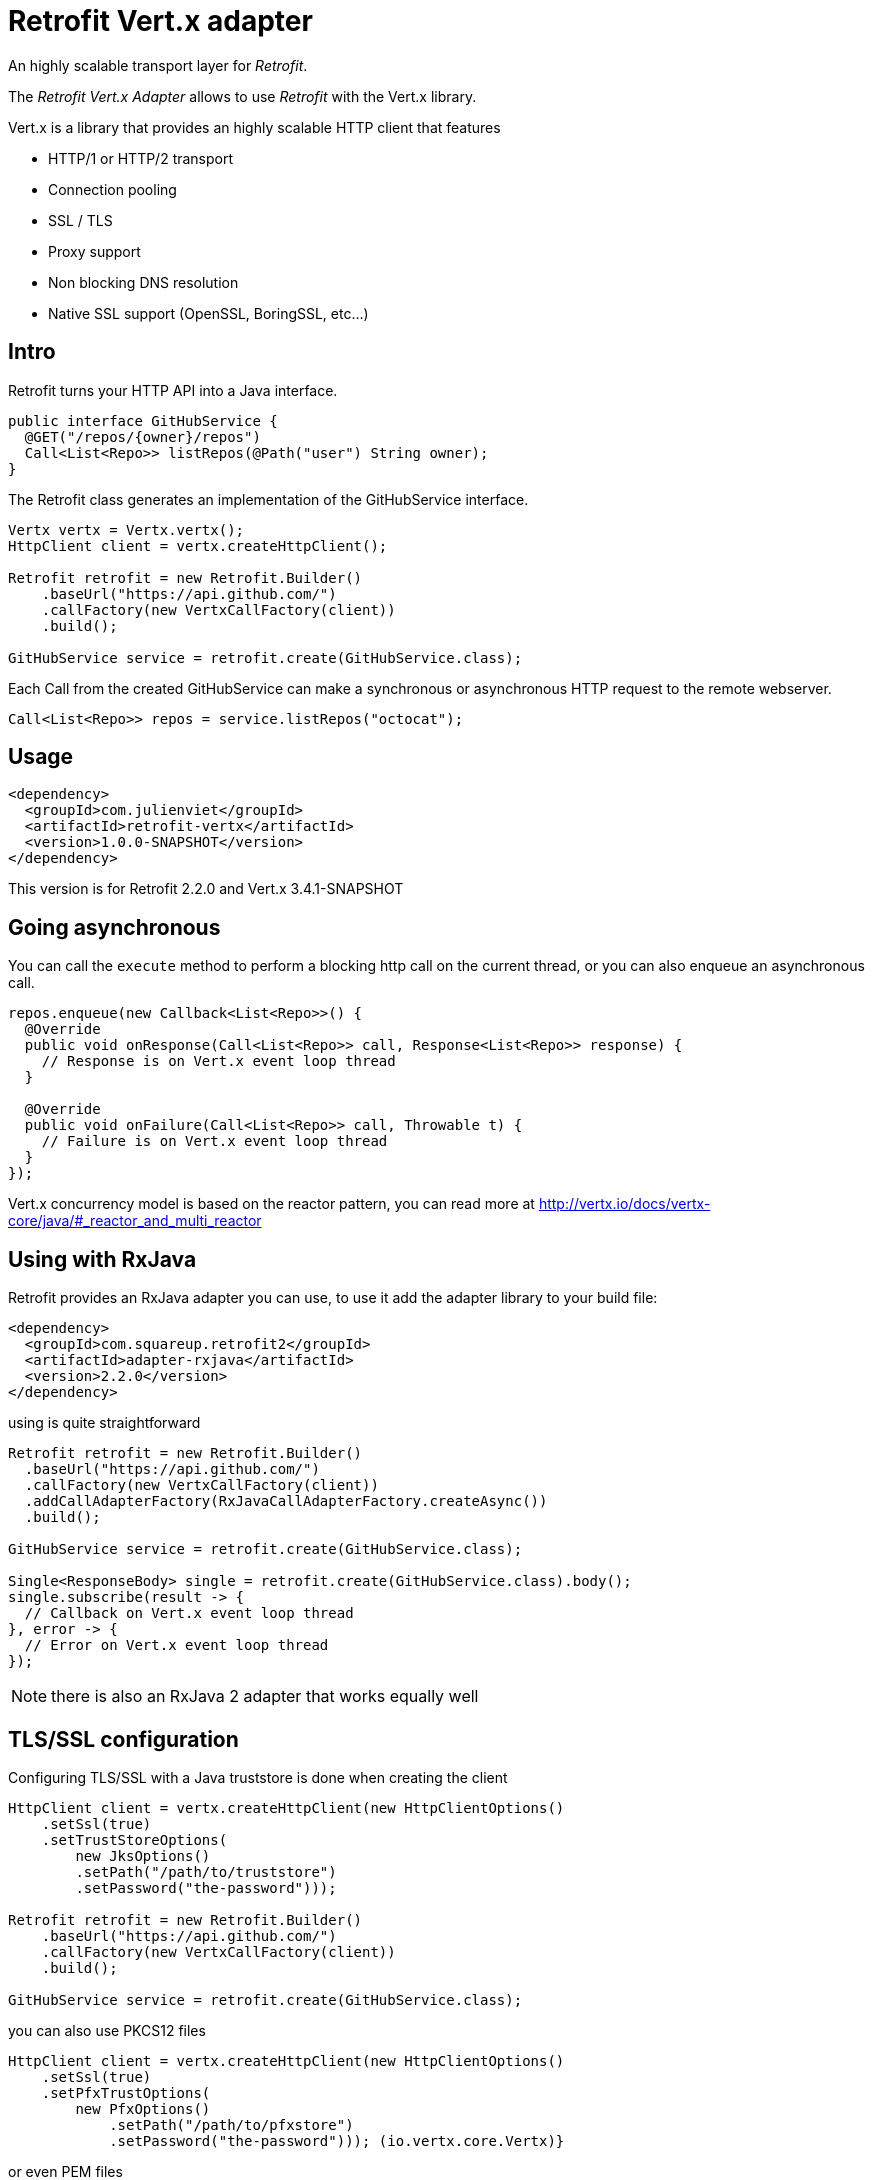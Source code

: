 = Retrofit Vert.x adapter

An highly scalable transport layer for _Retrofit_.

The _Retrofit Vert.x Adapter_ allows to use _Retrofit_ with the Vert.x library.

Vert.x is a library that provides an highly scalable HTTP client that features

- HTTP/1 or HTTP/2 transport
- Connection pooling
- SSL / TLS
- Proxy support
- Non blocking DNS resolution
- Native SSL support (OpenSSL, BoringSSL, etc...)

== Intro

Retrofit turns your HTTP API into a Java interface.

[source,java]
----
public interface GitHubService {
  @GET("/repos/{owner}/repos")
  Call<List<Repo>> listRepos(@Path("user") String owner);
}
----

The Retrofit class generates an implementation of the GitHubService interface.

[source,java]
----
Vertx vertx = Vertx.vertx();
HttpClient client = vertx.createHttpClient();

Retrofit retrofit = new Retrofit.Builder()
    .baseUrl("https://api.github.com/")
    .callFactory(new VertxCallFactory(client))
    .build();

GitHubService service = retrofit.create(GitHubService.class);
----

Each Call from the created GitHubService can make a synchronous or asynchronous HTTP request to the remote webserver.

[source,java]
----
Call<List<Repo>> repos = service.listRepos("octocat");
----

== Usage

[source,xml]
----
<dependency>
  <groupId>com.julienviet</groupId>
  <artifactId>retrofit-vertx</artifactId>
  <version>1.0.0-SNAPSHOT</version>
</dependency>
----

This version is for Retrofit 2.2.0 and Vert.x 3.4.1-SNAPSHOT

== Going asynchronous

You can call the `execute` method to perform a blocking http call on the current thread, or you can also enqueue
an asynchronous call.

[source,java]
----
repos.enqueue(new Callback<List<Repo>>() {
  @Override
  public void onResponse(Call<List<Repo>> call, Response<List<Repo>> response) {
    // Response is on Vert.x event loop thread
  }

  @Override
  public void onFailure(Call<List<Repo>> call, Throwable t) {
    // Failure is on Vert.x event loop thread
  }
});
----

Vert.x concurrency model is based on the reactor pattern, you can read more at http://vertx.io/docs/vertx-core/java/#_reactor_and_multi_reactor

== Using with RxJava

Retrofit provides an RxJava adapter you can use, to use it add the adapter library to your build file:

[source,xml]
----
<dependency>
  <groupId>com.squareup.retrofit2</groupId>
  <artifactId>adapter-rxjava</artifactId>
  <version>2.2.0</version>
</dependency>
----

using is quite straightforward

[source,java]
----
Retrofit retrofit = new Retrofit.Builder()
  .baseUrl("https://api.github.com/")
  .callFactory(new VertxCallFactory(client))
  .addCallAdapterFactory(RxJavaCallAdapterFactory.createAsync())
  .build();

GitHubService service = retrofit.create(GitHubService.class);

Single<ResponseBody> single = retrofit.create(GitHubService.class).body();
single.subscribe(result -> {
  // Callback on Vert.x event loop thread
}, error -> {
  // Error on Vert.x event loop thread
});
----

NOTE: there is also an RxJava 2 adapter that works equally well

== TLS/SSL configuration

Configuring TLS/SSL with a Java truststore is done when creating the client

[source,java]
----
HttpClient client = vertx.createHttpClient(new HttpClientOptions()
    .setSsl(true)
    .setTrustStoreOptions(
        new JksOptions()
        .setPath("/path/to/truststore")
        .setPassword("the-password")));

Retrofit retrofit = new Retrofit.Builder()
    .baseUrl("https://api.github.com/")
    .callFactory(new VertxCallFactory(client))
    .build();

GitHubService service = retrofit.create(GitHubService.class);
----

you can also use PKCS12 files

[source,java]
----
HttpClient client = vertx.createHttpClient(new HttpClientOptions()
    .setSsl(true)
    .setPfxTrustOptions(
        new PfxOptions()
            .setPath("/path/to/pfxstore")
            .setPassword("the-password"))); (io.vertx.core.Vertx)}
----

or even PEM files

[source,java]
----
HttpClient client = vertx.createHttpClient(new HttpClientOptions()
    .setSsl(true)
    .setPemTrustOptions(
        new PemTrustOptions()
            .addCertPath("/path/to/pem1")
            .addCertPath("/path/to/pem2")
            .addCertPath("/path/to/pem3")));
----

== HTTP/2 support

You can configure the client to use HTTP/2 protocol by setting the `alpn` and `protocol` options:

[source,java]
----
HttpClient client = vertx.createHttpClient(new HttpClientOptions()
    .setUseAlpn(true)
    .setProtocolVersion(HttpVersion.HTTP_2)
    .setSsl(true)
    .setTrustStoreOptions(
        new JksOptions()
            .setPath("/path/to/truststore")
            .setPassword("the-password")));

Retrofit retrofit = new Retrofit.Builder()
    .baseUrl("https://api.github.com/")
    .callFactory(new VertxCallFactory(client))
    .build();

GitHubService service = retrofit.create(GitHubService.class);
----

You need also to configure ALPN for your JVM, you should http://vertx.io/docs/vertx-core/java/#ssl

== Proxy support

You can configure the client to use a _HTTP/1.x CONNECT_, _SOCKS4a_ or _SOCKS5_ proxy.

[source,java]
----
HttpClient client = vertx.createHttpClient(new HttpClientOptions()
    .setProxyOptions(new ProxyOptions()
        .setType(ProxyType.SOCKS5)
        .setHost("localhost")
        .setPort(1080)
        .setUsername("username")
        .setPassword("secret")));

Retrofit retrofit = new Retrofit.Builder()
    .baseUrl("https://api.github.com/")
    .callFactory(new VertxCallFactory(client))
    .build();

GitHubService service = retrofit.create(GitHubService.class);
----

To know more about proxy support, you should read you should read http://vertx.io/docs/vertx-core/java/#_using_a_proxy_for_client_connections
